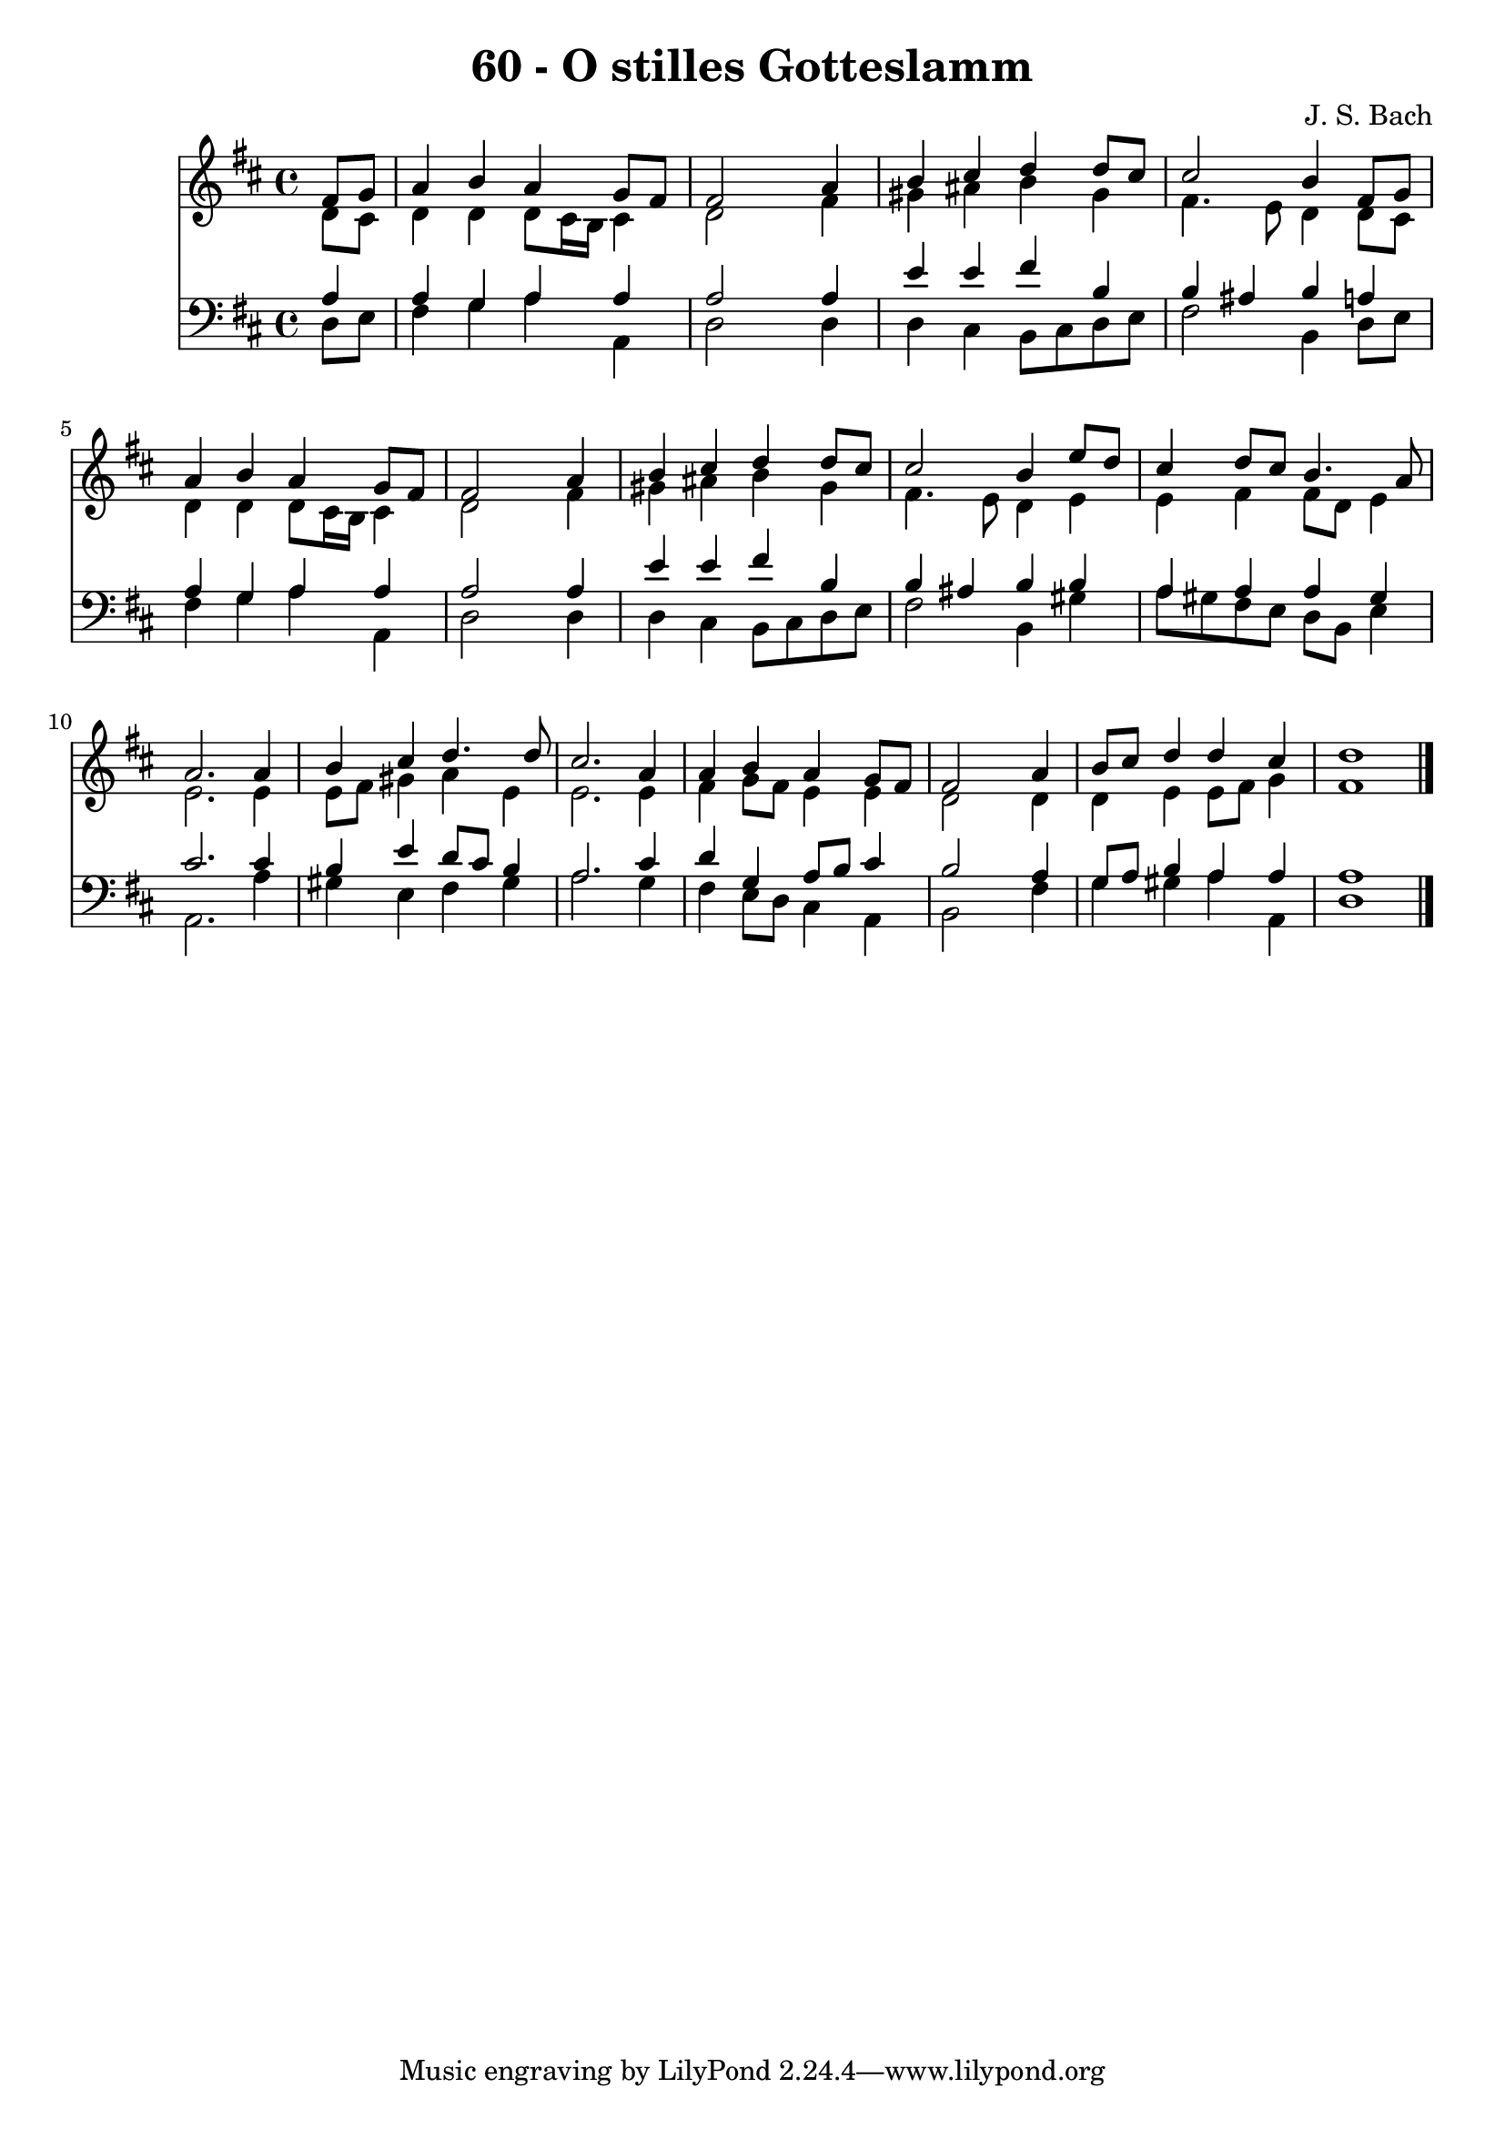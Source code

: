 
\version "2.10.33"

\header {
  title = "60 - O stilles Gotteslamm"
  composer = "J. S. Bach"
}

global =  {
  \time 4/4 
  \key d \major
}

soprano = \relative c {
  \partial 4 fis'8 g 
  a4 b a g8 fis 
  fis2 s4 a 
  b cis d d8 cis 
  cis2 b4 fis8 g 
  a4 b a g8 fis 
  fis2 s4 a 
  b cis d d8 cis 
  cis2 b4 e8 d 
  cis4 d8 cis b4. a8 
  a2. a4 
  b cis d4. d8 
  cis2. a4 
  a b a g8 fis 
  fis2 s4 a 
  b8 cis d4 d cis 
  d1 
}


alto = \relative c {
  \partial 4 d'8 cis 
  d4 d d8 cis16 b cis4 
  d2 s4 fis 
  gis ais b gis 
  fis4. e8 d4 d8 cis 
  d4 d d8 cis16 b cis4 
  d2 s4 fis 
  gis ais b gis 
  fis4. e8 d4 e 
  e fis fis8 d e4 
  e2. e4 
  e8 fis gis4 a e 
  e2. e4 
  fis g8 fis e4 e 
  d2 s4 d 
  d e e8 fis g4 
  fis1 
}


tenor = \relative c {
  \partial 4 a'4 
  a g a a 
  a2 s4 a 
  e' e fis b, 
  b ais b a 
  a g a a 
  a2 s4 a 
  e' e fis b, 
  b ais b b 
  a a a gis 
  cis2. cis4 
  b e d8 cis b4 
  a2. cis4 
  d g, a8 b cis4 
  b2 s4 a 
  g8 a b4 a a 
  a1 
}


baixo = \relative c {
  \partial 4 d8 e 
  fis4 g a a, 
  d2 s4 d 
  d cis b8 cis d e 
  fis2 b,4 d8 e 
  fis4 g a a, 
  d2 s4 d 
  d cis b8 cis d e 
  fis2 b,4 gis' 
  a8 gis fis e d b e4 
  a,2. a'4 
  gis e fis gis 
  a2. g4 
  fis e8 d cis4 a 
  b2 s4 fis' 
  g gis a a, 
  d1 
}


\score {
  <<
    \new Staff {
      <<
        \global
        \new Voice = "1" { \voiceOne \soprano }
        \new Voice = "2" { \voiceTwo \alto }
      >>
    }
    \new Staff {
      <<
        \global
        \clef "bass"
        \new Voice = "1" {\voiceOne \tenor }
        \new Voice = "2" { \voiceTwo \baixo \bar "|."}
      >>
    }
  >>
}